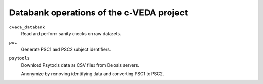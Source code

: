 =========================================
Databank operations of the c-VEDA project
=========================================

``cveda_databank``
  Read and perform sanity checks on raw datasets.

``psc``
  Generate PSC1 and PSC2 subject identifiers.

``psytools``
  Download Psytools data as CSV files from Delosis servers.

  Anonymize by removing identifying data and converting PSC1 to PSC2.
